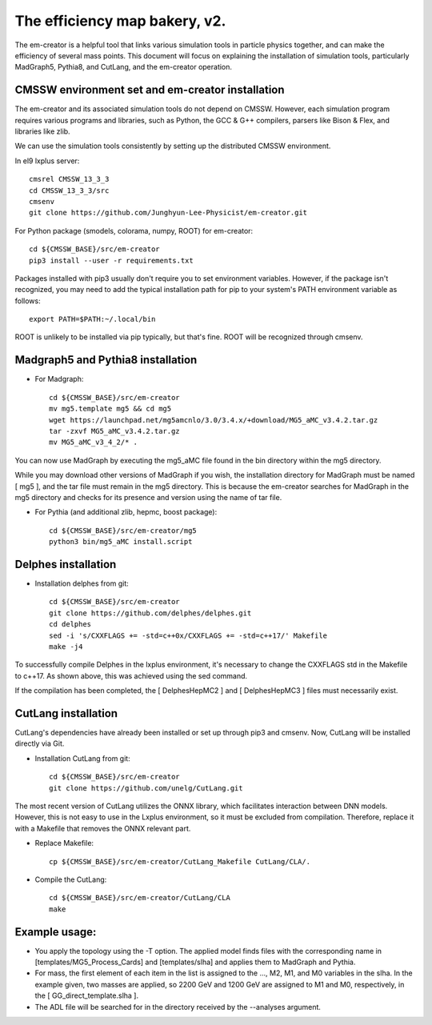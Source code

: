 ==============================
The efficiency map bakery, v2.
==============================

The em-creator is a helpful tool that links various simulation tools in particle physics together, and can make the efficiency of several mass points. 
This document will focus on explaining the installation of simulation tools, particularly MadGraph5, Pythia8, and CutLang, and the em-creator operation.


CMSSW environment set and em-creator installation
=================================================
The em-creator and its associated simulation tools do not depend on CMSSW. However, each simulation program requires various programs and libraries, such as Python, the GCC & G++ compilers, parsers like Bison & Flex, and libraries like zlib.

We can use the simulation tools consistently by setting up the distributed CMSSW environment.

In el9 lxplus server::

   cmsrel CMSSW_13_3_3
   cd CMSSW_13_3_3/src
   cmsenv
   git clone https://github.com/Junghyun-Lee-Physicist/em-creator.git

For Python package (smodels, colorama, numpy, ROOT) for em-creator::

   cd ${CMSSW_BASE}/src/em-creator
   pip3 install --user -r requirements.txt

Packages installed with pip3 usually don't require you to set environment variables. However, if the package isn't recognized, you may need to add the typical installation path for pip to your system's PATH environment variable as follows::

   export PATH=$PATH:~/.local/bin

ROOT is unlikely to be installed via pip typically, but that's fine. ROOT will be recognized through cmsenv.


Madgraph5 and Pythia8 installation
==================================
* For Madgraph::

   cd ${CMSSW_BASE}/src/em-creator
   mv mg5.template mg5 && cd mg5
   wget https://launchpad.net/mg5amcnlo/3.0/3.4.x/+download/MG5_aMC_v3.4.2.tar.gz
   tar -zxvf MG5_aMC_v3.4.2.tar.gz
   mv MG5_aMC_v3_4_2/* .

You can now use MadGraph by executing the mg5_aMC file found in the bin directory within the mg5 directory. 

While you may download other versions of MadGraph if you wish, the installation directory for MadGraph must be named [ mg5 ], and the tar file must remain in the mg5 directory. This is because the em-creator searches for MadGraph in the mg5 directory and checks for its presence and version using the name of tar file.

* For Pythia (and additional zlib, hepmc, boost package)::

   cd ${CMSSW_BASE}/src/em-creator/mg5
   python3 bin/mg5_aMC install.script


Delphes installation
====================
* Installation delphes from git::
   
   cd ${CMSSW_BASE}/src/em-creator
   git clone https://github.com/delphes/delphes.git
   cd delphes
   sed -i 's/CXXFLAGS += -std=c++0x/CXXFLAGS += -std=c++17/' Makefile
   make -j4

To successfully compile Delphes in the lxplus environment, it's necessary to change the CXXFLAGS std in the Makefile to c++17. As shown above, this was achieved using the sed command.

If the compilation has been completed, the [ DelphesHepMC2 ] and [ DelphesHepMC3 ] files must necessarily exist.


CutLang installation
====================
CutLang's dependencies have already been installed or set up through pip3 and cmsenv. Now, CutLang will be installed directly via Git.

* Installation CutLang from git::

   cd ${CMSSW_BASE}/src/em-creator
   git clone https://github.com/unelg/CutLang.git


The most recent version of CutLang utilizes the ONNX library, which facilitates interaction between DNN models. However, this is not easy to use in the Lxplus environment, so it must be excluded from compilation. Therefore, replace it with a Makefile that removes the ONNX relevant part.

* Replace Makefile::

   cp ${CMSSW_BASE}/src/em-creator/CutLang_Makefile CutLang/CLA/.

* Compile the CutLang::

   cd ${CMSSW_BASE}/src/em-creator/CutLang/CLA
   make

   
Example usage:
==============

.. code-block::
    cd ${CMSSW_BASE}/src/em-creator
    ./bake.py -n 1000 -T GG_direct -m "[(2200.0,2201.0,2),(1200.0,1201.0,2)]" --analyses "ATLAS-SUSY-2018-22" --adl_file ATLAS-SUSY-2018-22_Cutlang.adl --cutlang

* You apply the topology using the -T option. The applied model finds files with the corresponding name in [templates/MG5_Process_Cards] and [templates/slha] and applies them to MadGraph and Pythia.

* For mass, the first element of each item in the list is assigned to the ..., M2, M1, and M0 variables in the slha. In the example given, two masses are applied, so 2200 GeV and 1200 GeV are assigned to M1 and M0, respectively, in the [ GG_direct_template.slha ]. 

* The ADL file will be searched for in the directory received by the --analyses argument.
